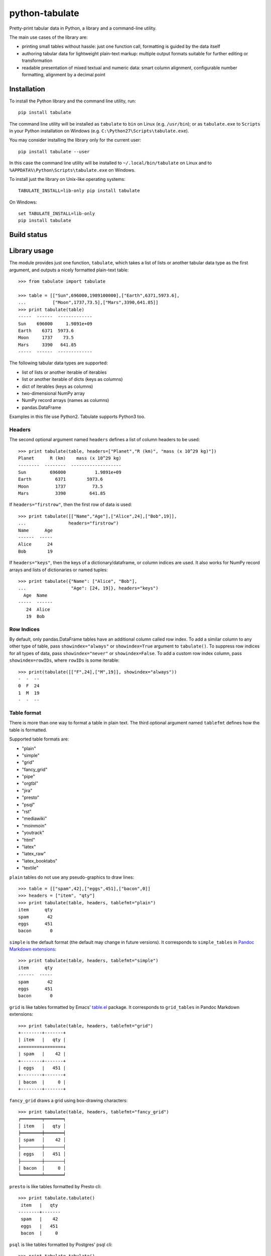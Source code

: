 ===============
python-tabulate
===============

Pretty-print tabular data in Python, a library and a command-line
utility.

The main use cases of the library are:

* printing small tables without hassle: just one function call,
  formatting is guided by the data itself

* authoring tabular data for lightweight plain-text markup: multiple
  output formats suitable for further editing or transformation

* readable presentation of mixed textual and numeric data: smart
  column alignment, configurable number formatting, alignment by a
  decimal point


Installation
------------

To install the Python library and the command line utility, run::

    pip install tabulate

The command line utility will be installed as ``tabulate`` to ``bin`` on Linux
(e.g. ``/usr/bin``); or as ``tabulate.exe`` to ``Scripts`` in your Python
installation on Windows (e.g. ``C:\Python27\Scripts\tabulate.exe``).

You may consider installing the library only for the current user::

    pip install tabulate --user

In this case the command line utility will be installed to ``~/.local/bin/tabulate``
on Linux and to ``%APPDATA%\Python\Scripts\tabulate.exe`` on Windows.

To install just the library on Unix-like operating systems::

    TABULATE_INSTALL=lib-only pip install tabulate

On Windows::

    set TABULATE_INSTALL=lib-only
    pip install tabulate


Build status
------------

.. image:: https://circleci.com/bb/astanin/python-tabulate.svg?style=svg
    :alt: Build status
    :target: https://circleci.com/bb/astanin/python-tabulate/tree/master


Library usage
-------------

The module provides just one function, ``tabulate``, which takes a
list of lists or another tabular data type as the first argument,
and outputs a nicely formatted plain-text table::

    >>> from tabulate import tabulate

    >>> table = [["Sun",696000,1989100000],["Earth",6371,5973.6],
    ...          ["Moon",1737,73.5],["Mars",3390,641.85]]
    >>> print tabulate(table)
    -----  ------  -------------
    Sun    696000     1.9891e+09
    Earth    6371  5973.6
    Moon     1737    73.5
    Mars     3390   641.85
    -----  ------  -------------

The following tabular data types are supported:

* list of lists or another iterable of iterables
* list or another iterable of dicts (keys as columns)
* dict of iterables (keys as columns)
* two-dimensional NumPy array
* NumPy record arrays (names as columns)
* pandas.DataFrame

Examples in this file use Python2. Tabulate supports Python3 too.


Headers
~~~~~~~

The second optional argument named ``headers`` defines a list of
column headers to be used::

    >>> print tabulate(table, headers=["Planet","R (km)", "mass (x 10^29 kg)"])
    Planet      R (km)    mass (x 10^29 kg)
    --------  --------  -------------------
    Sun         696000           1.9891e+09
    Earth         6371        5973.6
    Moon          1737          73.5
    Mars          3390         641.85

If ``headers="firstrow"``, then the first row of data is used::

    >>> print tabulate([["Name","Age"],["Alice",24],["Bob",19]],
    ...                headers="firstrow")
    Name      Age
    ------  -----
    Alice      24
    Bob        19


If ``headers="keys"``, then the keys of a dictionary/dataframe, or
column indices are used. It also works for NumPy record arrays and
lists of dictionaries or named tuples::

    >>> print tabulate({"Name": ["Alice", "Bob"],
    ...                 "Age": [24, 19]}, headers="keys")
      Age  Name
    -----  ------
       24  Alice
       19  Bob


Row Indices
~~~~~~~~~~~

By default, only pandas.DataFrame tables have an additional column
called row index. To add a similar column to any other type of table,
pass ``showindex="always"`` or ``showindex=True`` argument to
``tabulate()``. To suppress row indices for all types of data, pass
``showindex="never"`` or ``showindex=False``.  To add a custom row
index column, pass ``showindex=rowIDs``, where ``rowIDs`` is some
iterable::

    >>> print(tabulate([["F",24],["M",19]], showindex="always"))
    -  -  --
    0  F  24
    1  M  19
    -  -  --


Table format
~~~~~~~~~~~~

There is more than one way to format a table in plain text.
The third optional argument named ``tablefmt`` defines
how the table is formatted.

Supported table formats are:

- "plain"
- "simple"
- "grid"
- "fancy_grid"
- "pipe"
- "orgtbl"
- "jira"
- "presto"
- "psql"
- "rst"
- "mediawiki"
- "moinmoin"
- "youtrack"
- "html"
- "latex"
- "latex_raw"
- "latex_booktabs"
- "textile"

``plain`` tables do not use any pseudo-graphics to draw lines::

    >>> table = [["spam",42],["eggs",451],["bacon",0]]
    >>> headers = ["item", "qty"]
    >>> print tabulate(table, headers, tablefmt="plain")
    item      qty
    spam       42
    eggs      451
    bacon       0

``simple`` is the default format (the default may change in future
versions).  It corresponds to ``simple_tables`` in `Pandoc Markdown
extensions`_::

    >>> print tabulate(table, headers, tablefmt="simple")
    item      qty
    ------  -----
    spam       42
    eggs      451
    bacon       0

``grid`` is like tables formatted by Emacs' `table.el`_
package.  It corresponds to ``grid_tables`` in Pandoc Markdown
extensions::

    >>> print tabulate(table, headers, tablefmt="grid")
    +--------+-------+
    | item   |   qty |
    +========+=======+
    | spam   |    42 |
    +--------+-------+
    | eggs   |   451 |
    +--------+-------+
    | bacon  |     0 |
    +--------+-------+

``fancy_grid`` draws a grid using box-drawing characters::

    >>> print tabulate(table, headers, tablefmt="fancy_grid")
    ╒════════╤═══════╕
    │ item   │   qty │
    ╞════════╪═══════╡
    │ spam   │    42 │
    ├────────┼───────┤
    │ eggs   │   451 │
    ├────────┼───────┤
    │ bacon  │     0 │
    ╘════════╧═══════╛

``presto`` is like tables formatted by Presto cli::

    >>> print tabulate.tabulate()
     item   |   qty
    --------+-------
     spam   |    42
     eggs   |   451
     bacon  |     0

``psql`` is like tables formatted by Postgres' psql cli::

    >>> print tabulate.tabulate()
    +--------+-------+
    | item   |   qty |
    |--------+-------|
    | spam   |    42 |
    | eggs   |   451 |
    | bacon  |     0 |
    +--------+-------+

``pipe`` follows the conventions of `PHP Markdown Extra`_ extension.  It
corresponds to ``pipe_tables`` in Pandoc. This format uses colons to
indicate column alignment::

    >>> print tabulate(table, headers, tablefmt="pipe")
    | item   |   qty |
    |:-------|------:|
    | spam   |    42 |
    | eggs   |   451 |
    | bacon  |     0 |

``orgtbl`` follows the conventions of Emacs `org-mode`_, and is editable
also in the minor `orgtbl-mode`. Hence its name::

    >>> print tabulate(table, headers, tablefmt="orgtbl")
    | item   |   qty |
    |--------+-------|
    | spam   |    42 |
    | eggs   |   451 |
    | bacon  |     0 |

``jira`` follows the conventions of Atlassian Jira markup language::

    >>> print tabulate(table, headers, tablefmt="jira")
    || item   ||   qty ||
    | spam   |    42 |
    | eggs   |   451 |
    | bacon  |     0 |

``rst`` formats data like a simple table of the `reStructuredText`_ format::

    >>> print tabulate(table, headers, tablefmt="rst")
    ======  =====
    item      qty
    ======  =====
    spam       42
    eggs      451
    bacon       0
    ======  =====

``mediawiki`` format produces a table markup used in `Wikipedia`_ and on
other MediaWiki-based sites::

    >>> print tabulate(table, headers, tablefmt="mediawiki")
    {| class="wikitable" style="text-align: left;"
    |+ <!-- caption -->
    |-
    ! item   !! align="right"|   qty
    |-
    | spam   || align="right"|    42
    |-
    | eggs   || align="right"|   451
    |-
    | bacon  || align="right"|     0
    |}

``moinmoin`` format produces a table markup used in `MoinMoin`_
wikis::

    >>> print tabulate(d,headers,tablefmt="moinmoin")
    || ''' item   ''' || ''' quantity   ''' ||
    ||  spam    ||  41.999      ||
    ||  eggs    ||  451         ||
    ||  bacon   ||              ||

``youtrack`` format produces a table markup used in Youtrack
tickets::

    >>> print tabulate(d,headers,tablefmt="youtrack")
    ||  item    ||  quantity   ||
    |   spam    |  41.999      |
    |   eggs    |  451         |
    |   bacon   |              |

``textile`` format produces a table markup used in `Textile`_ format::

    >>> print tabulate(table, headers, tablefmt='textile')
    |_.  item   |_.   qty |
    |<. spam    |>.    42 |
    |<. eggs    |>.   451 |
    |<. bacon   |>.     0 |

``html`` produces standard HTML markup::

    >>> print tabulate(table, headers, tablefmt="html")
    <table>
    <tbody>
    <tr><th>item  </th><th style="text-align: right;">  qty</th></tr>
    <tr><td>spam  </td><td style="text-align: right;">   42</td></tr>
    <tr><td>eggs  </td><td style="text-align: right;">  451</td></tr>
    <tr><td>bacon </td><td style="text-align: right;">    0</td></tr>
    </tbody>
    </table>

``latex`` format creates a ``tabular`` environment for LaTeX markup,
replacing special characters like ``_`` or ``\`` to their LaTeX
correspondents::

    >>> print tabulate(table, headers, tablefmt="latex")
    \begin{tabular}{lr}
    \hline
     item   &   qty \\
    \hline
     spam   &    42 \\
     eggs   &   451 \\
     bacon  &     0 \\
    \hline
    \end{tabular}

``latex_raw`` behaves like ``latex`` but does not escape LaTeX commands
and special characters.

``latex_booktabs`` creates a ``tabular`` environment for LaTeX markup
using spacing and style from the ``booktabs`` package.


.. _Pandoc Markdown extensions: http://johnmacfarlane.net/pandoc/README.html#tables
.. _PHP Markdown Extra: http://michelf.ca/projects/php-markdown/extra/#table
.. _table.el: http://table.sourceforge.net/
.. _org-mode: http://orgmode.org/manual/Tables.html
.. _reStructuredText: http://docutils.sourceforge.net/docs/user/rst/quickref.html#tables
.. _Textile: http://redcloth.org/hobix.com/textile/
.. _Wikipedia: http://www.mediawiki.org/wiki/Help:Tables
.. _MoinMoin: https://moinmo.in/


Column alignment
~~~~~~~~~~~~~~~~

``tabulate`` is smart about column alignment. It detects columns which
contain only numbers, and aligns them by a decimal point (or flushes
them to the right if they appear to be integers). Text columns are
flushed to the left.

You can override the default alignment with ``numalign`` and
``stralign`` named arguments. Possible column alignments are:
``right``, ``center``, ``left``, ``decimal`` (only for numbers), and
``None`` (to disable alignment).

Aligning by a decimal point works best when you need to compare
numbers at a glance::

    >>> print tabulate([[1.2345],[123.45],[12.345],[12345],[1234.5]])
    ----------
        1.2345
      123.45
       12.345
    12345
     1234.5
    ----------

Compare this with a more common right alignment::

    >>> print tabulate([[1.2345],[123.45],[12.345],[12345],[1234.5]], numalign="right")
    ------
    1.2345
    123.45
    12.345
     12345
    1234.5
    ------

For ``tabulate``, anything which can be parsed as a number is a
number. Even numbers represented as strings are aligned properly. This
feature comes in handy when reading a mixed table of text and numbers
from a file:

::

    >>> import csv ; from StringIO import StringIO
    >>> table = list(csv.reader(StringIO("spam, 42\neggs, 451\n")))
    >>> table
    [['spam', ' 42'], ['eggs', ' 451']]
    >>> print tabulate(table)
    ----  ----
    spam    42
    eggs   451
    ----  ----



Number formatting
~~~~~~~~~~~~~~~~~

``tabulate`` allows to define custom number formatting applied to all
columns of decimal numbers. Use ``floatfmt`` named argument::

    >>> print tabulate([["pi",3.141593],["e",2.718282]], floatfmt=".4f")
    --  ------
    pi  3.1416
    e   2.7183
    --  ------

``floatfmt`` argument can be a list or a tuple of format strings,
one per column, in which case every column may have different number formatting::

    >>> print tabulate([[0.12345, 0.12345, 0.12345]], floatfmt=(".1f", ".3f"))
    ---  -----  -------
    0.1  0.123  0.12345
    ---  -----  -------



Text formatting
~~~~~~~~~~~~~~~

By default, ``tabulate`` removes leading and trailing whitespace from text
columns. To disable whitespace removal, set the global module-level flag
``PRESERVE_WHITESPACE``::

    import tabulate
    tabulate.PRESERVE_WHITESPACE = True



Wide (fullwidth CJK) symbols
~~~~~~~~~~~~~~~~~~~~~~~~~~~~

To properly align tables which contain wide characters (typically fullwidth
glyphs from Chinese, Japanese or Korean languages), the user should install
``wcwidth`` library. To install it together with ``tabulate``::

    pip install tabulate[widechars]

Wide character support is enabled automatically if ``wcwidth`` library is
already installed.  To disable wide characters support without uninstalling
``wcwidth``, set the global module-level flag ``WIDE_CHARS_MODE``::

    import tabulate
    tabulate.WIDE_CHARS_MODE = False


Multiline cells
~~~~~~~~~~~~~~~

Most table formats support multiline cell text (text containing newline
characters). The newline characters are honored as line break characters.

Multiline cells are supported for data rows and for header rows.

Further automatic line breaks are not inserted. Of course, some output formats
such as latex or html handle automatic formatting of the cell content on their
own, but for those that don't, the newline characters in the input cell text
are the only means to break a line in cell text.

Note that some output formats (e.g. simple, or plain) do not represent row
delimiters, so that the representation of multiline cells in such formats
may be ambiguous to the reader.

The following examples of formatted output use the following table with
a multiline cell, and headers with a multiline cell::

    >>> table = [["eggs",451],["more\nspam",42]]
    >>> headers = ["item\nname", "qty"]

``plain`` tables::

    >>> print(tabulate(table, headers, tablefmt="plain"))
    item      qty
    name
    eggs      451
    more       42
    spam

``simple`` tables::

    >>> print(tabulate(table, headers, tablefmt="simple"))
    item      qty
    name
    ------  -----
    eggs      451
    more       42
    spam

``grid`` tables::

    >>> print(tabulate(table, headers, tablefmt="grid"))
    +--------+-------+
    | item   |   qty |
    | name   |       |
    +========+=======+
    | eggs   |   451 |
    +--------+-------+
    | more   |    42 |
    | spam   |       |
    +--------+-------+

``fancy_grid`` tables::

    >>> print(tabulate(table, headers, tablefmt="fancy_grid"))
    ╒════════╤═══════╕
    │ item   │   qty │
    │ name   │       │
    ╞════════╪═══════╡
    │ eggs   │   451 │
    ├────────┼───────┤
    │ more   │    42 │
    │ spam   │       │
    ╘════════╧═══════╛

``pipe`` tables::

    >>> print(tabulate(table, headers, tablefmt="pipe"))
    | item   |   qty |
    | name   |       |
    |:-------|------:|
    | eggs   |   451 |
    | more   |    42 |
    | spam   |       |

``orgtbl`` tables::

    >>> print(tabulate(table, headers, tablefmt="orgtbl"))
    | item   |   qty |
    | name   |       |
    |--------+-------|
    | eggs   |   451 |
    | more   |    42 |
    | spam   |       |

``jira`` tables::

    >>> print(tabulate(table, headers, tablefmt="jira"))
    | item   |   qty |
    | name   |       |
    |:-------|------:|
    | eggs   |   451 |
    | more   |    42 |
    | spam   |       |

``presto`` tables::

    >>> print(tabulate(table, headers, tablefmt="presto"))
     item   |   qty
     name   |
    --------+-------
     eggs   |   451
     more   |    42
     spam   |

``psql`` tables::

    >>> print(tabulate(table, headers, tablefmt="psql"))
    +--------+-------+
    | item   |   qty |
    | name   |       |
    |--------+-------|
    | eggs   |   451 |
    | more   |    42 |
    | spam   |       |
    +--------+-------+

``rst`` tables::

    >>> print(tabulate(table, headers, tablefmt="rst"))
    ======  =====
    item      qty
    name
    ======  =====
    eggs      451
    more       42
    spam
    ======  =====

Multiline cells are not well supported for the other table formats.


Usage of the command line utility
---------------------------------

::

    Usage: tabulate [options] [FILE ...]

    FILE                      a filename of the file with tabular data;
                              if "-" or missing, read data from stdin.

    Options:

    -h, --help                show this message
    -1, --header              use the first row of data as a table header
    -o FILE, --output FILE    print table to FILE (default: stdout)
    -s REGEXP, --sep REGEXP   use a custom column separator (default: whitespace)
    -F FPFMT, --float FPFMT   floating point number format (default: g)
    -f FMT, --format FMT      set output table format; supported formats:
                              plain, simple, grid, fancy_grid, pipe, orgtbl,
                              rst, mediawiki, html, latex, latex_raw,
                              latex_booktabs, tsv
                              (default: simple)


Performance considerations
--------------------------

Such features as decimal point alignment and trying to parse everything
as a number imply that ``tabulate``:

* has to "guess" how to print a particular tabular data type
* needs to keep the entire table in-memory
* has to "transpose" the table twice
* does much more work than it may appear

It may not be suitable for serializing really big tables (but who's
going to do that, anyway?) or printing tables in performance sensitive
applications. ``tabulate`` is about two orders of magnitude slower
than simply joining lists of values with a tab, coma or other
separator.

In the same time ``tabulate`` is comparable to other table
pretty-printers. Given a 10x10 table (a list of lists) of mixed text
and numeric data, ``tabulate`` appears to be slower than
``asciitable``, and faster than ``PrettyTable`` and ``texttable``
The following mini-benchmark was run in Python 3.5.2 on Windows

::

    =================================  ==========  ===========
    Table formatter                      time, μs    rel. time
    =================================  ==========  ===========
    csv to StringIO                          14.5          1.0
    join with tabs and newlines              20.3          1.4
    asciitable (0.8.0)                      355.1         24.5
    tabulate (0.8.2)                        830.3         57.3
    tabulate (0.8.2, WIDE_CHARS_MODE)      1483.4        102.4
    PrettyTable (0.7.2)                    1611.9        111.2
    texttable (0.8.8)                      1916.5        132.3
    =================================  ==========  ===========


Version history
---------------

- 0.8.2: Bug fixes.
- 0.8.1: Multiline data in several output formats.
  New ``latex_raw`` format.
  Column-specific floating point formatting.
  Python 3.5 & 3.6 support. Drop support for Python 2.6, 3.2, 3.3 (should still work).
- 0.7.7: Identical to 0.7.6, resolving some PyPI issues.
- 0.7.6: Bug fixes. New table formats (``psql``, ``jira``, ``moinmoin``, ``textile``).
  Wide character support. Printing from database cursors.
  Option to print row indices. Boolean columns. Ragged rows.
  Option to disable number parsing.
- 0.7.5: Bug fixes. ``--float`` format option for the command line utility.
- 0.7.4: Bug fixes. ``fancy_grid`` and ``html`` formats. Command line utility.
- 0.7.3: Bug fixes. Python 3.4 support. Iterables of dicts. ``latex_booktabs`` format.
- 0.7.2: Python 3.2 support.
- 0.7.1: Bug fixes. ``tsv`` format. Column alignment can be disabled.
- 0.7:   ``latex`` tables. Printing lists of named tuples and NumPy
  record arrays. Fix printing date and time values. Python <= 2.6.4 is supported.
- 0.6:   ``mediawiki`` tables, bug fixes.
- 0.5.1: Fix README.rst formatting. Optimize (performance similar to 0.4.4).
- 0.5:   ANSI color sequences. Printing dicts of iterables and Pandas' dataframes.
- 0.4.4: Python 2.6 support.
- 0.4.3: Bug fix, None as a missing value.
- 0.4.2: Fix manifest file.
- 0.4.1: Update license and documentation.
- 0.4:   Unicode support, Python3 support, ``rst`` tables.
- 0.3:   Initial PyPI release. Table formats: ``simple``, ``plain``,
  ``grid``, ``pipe``, and ``orgtbl``.


How to contribute
-----------------

Contributions should include tests and an explanation for the changes they
propose. Documentation (examples, docstrings, README.rst) should be updated
accordingly.

This project uses `nose`_ testing framework and `tox`_ to automate testing in
different environments. Add tests to one of the files in the ``test/`` folder.

To run tests on all supported Python versions, make sure all Python
interpreters, ``nose`` and ``tox`` are installed, then run ``tox`` in
the root of the project source tree.

On Linux ``tox`` expects to find executables like ``python2.6``,
``python2.7``, ``python3.4`` etc. On Windows it looks for
``C:\Python26\python.exe``, ``C:\Python27\python.exe`` and
``C:\Python34\python.exe`` respectively.

To test only some Python environements, use ``-e`` option. For
example, to test only against Python 2.7 and Python 3.4, run::

    tox -e py27,py34

in the root of the project source tree.

To enable NumPy and Pandas tests, run::

    tox -e py27-extra,py34-extra

(this may take a long time the first time, because NumPy and Pandas
will have to be installed in the new virtual environments)

See ``tox.ini`` file to learn how to use ``nosetests`` directly to
test individual Python versions.

.. _nose: https://nose.readthedocs.org/
.. _tox: https://tox.readthedocs.io/


Contributors
------------

Sergey Astanin, Pau Tallada Crespí, Erwin Marsi, Mik Kocikowski, Bill Ryder,
Zach Dwiel, Frederik Rietdijk, Philipp Bogensberger, Greg (anonymous),
Stefan Tatschner, Emiel van Miltenburg, Brandon Bennett, Amjith Ramanujam,
Jan Schulz, Simon Percivall, Javier Santacruz López-Cepero, Sam Denton,
Alexey Ziyangirov, acaird, Cesar Sanchez, naught101, John Vandenberg,
Zack Dever, Christian Clauss, Benjamin Maier, Andy MacKinlay, Thomas Roten,
Jue Wang, Joe King, Samuel Phan, Nick Satterly, Daniel Robbins, Dmitry B,
Lars Butler, Andreas Maier, Dick Marinus.
